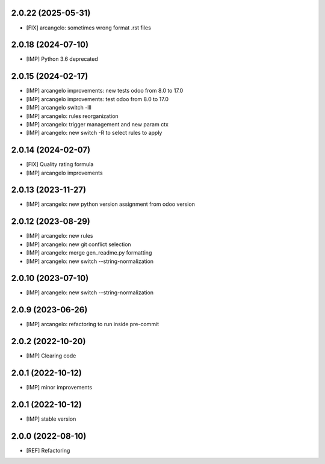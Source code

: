 2.0.22 (2025-05-31)
~~~~~~~~~~~~~~~~~~~

* [FIX] arcangelo: sometimes wrong format .rst files


2.0.18 (2024-07-10)
~~~~~~~~~~~~~~~~~~~

* [IMP] Python 3.6 deprecated

2.0.15 (2024-02-17)
~~~~~~~~~~~~~~~~~~~

* [IMP] arcangelo improvements: new tests odoo from 8.0 to 17.0
* [IMP] arcangelo improvements: test odoo from 8.0 to 17.0
* [IMP] arcangelo switch -lll
* [IMP] arcangelo: rules reorganization
* [IMP] arcangelo: trigger management and new param ctx
* [IMP] arcangelo: new switch -R to select rules to apply

2.0.14 (2024-02-07)
~~~~~~~~~~~~~~~~~~~

* [FIX] Quality rating formula
* [IMP] arcangelo improvements

2.0.13 (2023-11-27)
~~~~~~~~~~~~~~~~~~~

* [IMP] arcangelo: new python version assignment from odoo version

2.0.12 (2023-08-29)
~~~~~~~~~~~~~~~~~~~

* [IMP] arcangelo: new rules
* [IMP] arcangelo: new git conflict selection
* [IMP] arcangelo: merge gen_readme.py formatting
* [IMP] arcangelo: new switch --string-normalization

2.0.10 (2023-07-10)
~~~~~~~~~~~~~~~~~~~

* [IMP] arcangelo: new switch --string-normalization

2.0.9 (2023-06-26)
~~~~~~~~~~~~~~~~~~

* [IMP] arcangelo: refactoring to run inside pre-commit


2.0.2 (2022-10-20)
~~~~~~~~~~~~~~~~~~~~

* [IMP] Clearing code

2.0.1 (2022-10-12)
~~~~~~~~~~~~~~~~~~~~

* [IMP] minor improvements

2.0.1 (2022-10-12)
~~~~~~~~~~~~~~~~~~

* [IMP] stable version

2.0.0 (2022-08-10)
~~~~~~~~~~~~~~~~~~

* [REF] Refactoring
